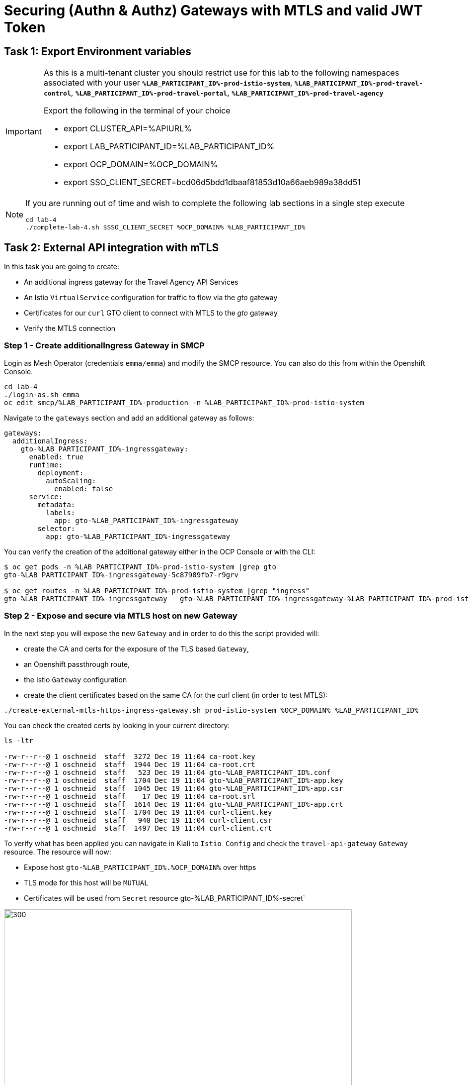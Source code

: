 # Securing (Authn & Authz) Gateways with MTLS and valid JWT Token

== Task 1: Export Environment variables

[IMPORTANT]
====
As this is a multi-tenant cluster you should restrict use for this lab to the following namespaces associated with your user *`%LAB_PARTICIPANT_ID%-prod-istio-system`*, *`%LAB_PARTICIPANT_ID%-prod-travel-control`*, *`%LAB_PARTICIPANT_ID%-prod-travel-portal`*, *`%LAB_PARTICIPANT_ID%-prod-travel-agency`*

Export the following in the terminal of your choice

* export CLUSTER_API=%APIURL%
* export LAB_PARTICIPANT_ID=%LAB_PARTICIPANT_ID%
* export OCP_DOMAIN=%OCP_DOMAIN%
* export SSO_CLIENT_SECRET=bcd06d5bdd1dbaaf81853d10a66aeb989a38dd51
====

[NOTE]
====
If you are running out of time and wish to complete the following lab sections in a single step execute
----
cd lab-4
./complete-lab-4.sh $SSO_CLIENT_SECRET %OCP_DOMAIN% %LAB_PARTICIPANT_ID%
----
====

== Task 2: External API integration with mTLS

In this task you are going to create:

* An additional ingress gateway for the Travel Agency API Services
* An Istio `VirtualService` configuration for traffic to flow via the _gto_ gateway
* Certificates for our `curl` GTO client to connect with MTLS to the _gto_ gateway
* Verify the MTLS connection

=== Step 1 - Create additionalIngress Gateway in SMCP

Login as Mesh Operator (credentials `emma/emma`) and modify the SMCP resource. You can also do this from within the Openshift Console.

[source, shell]
----
cd lab-4
./login-as.sh emma
oc edit smcp/%LAB_PARTICIPANT_ID%-production -n %LAB_PARTICIPANT_ID%-prod-istio-system
----

Navigate to the `gateways` section and add an additional gateway as follows:

====
  gateways:
    additionalIngress:
      gto-%LAB_PARTICIPANT_ID%-ingressgateway:
        enabled: true
        runtime:
          deployment:
            autoScaling:
              enabled: false
        service:
          metadata:
            labels:
              app: gto-%LAB_PARTICIPANT_ID%-ingressgateway
          selector:
            app: gto-%LAB_PARTICIPANT_ID%-ingressgateway
====

You can verify the creation of the additional gateway either in the OCP Console or with the CLI:

[source, shell]
----
$ oc get pods -n %LAB_PARTICIPANT_ID%-prod-istio-system |grep gto
gto-%LAB_PARTICIPANT_ID%-ingressgateway-5c87989fb7-r9grv

$ oc get routes -n %LAB_PARTICIPANT_ID%-prod-istio-system |grep "ingress"
gto-%LAB_PARTICIPANT_ID%-ingressgateway   gto-%LAB_PARTICIPANT_ID%-ingressgateway-%LAB_PARTICIPANT_ID%-prod-istio-system.apps.cluster-xvsnq.sandbox2004.opentlc.com          gto-%LAB_PARTICIPANT_ID%-ingressgateway        8080                               None
----

=== Step 2 - Expose and secure via MTLS host on new Gateway

In the next step you will expose the new `Gateway` and in order to do this the script provided will:

* create the CA and certs for the exposure of the TLS based `Gateway`,
* an Openshift passthrough route,
* the Istio `Gateway` configuration
* create the client certificates based on the same CA for the curl client (in order to test MTLS):

[source, shell]
----
./create-external-mtls-https-ingress-gateway.sh prod-istio-system %OCP_DOMAIN% %LAB_PARTICIPANT_ID%
----

You can check the created certs by looking in your current directory:

[source, shell]
----
ls -ltr

-rw-r--r--@ 1 oschneid  staff  3272 Dec 19 11:04 ca-root.key
-rw-r--r--@ 1 oschneid  staff  1944 Dec 19 11:04 ca-root.crt
-rw-r--r--@ 1 oschneid  staff   523 Dec 19 11:04 gto-%LAB_PARTICIPANT_ID%.conf
-rw-r--r--@ 1 oschneid  staff  1704 Dec 19 11:04 gto-%LAB_PARTICIPANT_ID%-app.key
-rw-r--r--@ 1 oschneid  staff  1045 Dec 19 11:04 gto-%LAB_PARTICIPANT_ID%-app.csr
-rw-r--r--@ 1 oschneid  staff    17 Dec 19 11:04 ca-root.srl
-rw-r--r--@ 1 oschneid  staff  1614 Dec 19 11:04 gto-%LAB_PARTICIPANT_ID%-app.crt
-rw-r--r--@ 1 oschneid  staff  1704 Dec 19 11:04 curl-client.key
-rw-r--r--@ 1 oschneid  staff   940 Dec 19 11:04 curl-client.csr
-rw-r--r--@ 1 oschneid  staff  1497 Dec 19 11:04 curl-client.crt
----

To verify what has been applied you can navigate in Kiali to `Istio Config` and check the `travel-api-gateway` `Gateway` resource. The resource will now:

* Expose host `gto-%LAB_PARTICIPANT_ID%.%OCP_DOMAIN%` over https
* TLS mode for this host will be `MUTUAL`
* Certificates will be used from `Secret` resource gto-%LAB_PARTICIPANT_ID%-secret`

image::04-Kiali-Gateway.png[300,700]

NOTE: The configs came from link:https://github.com/skoussou/summit-2023-ossm-labs/blob/main/lab-4/create-external-mtls-https-ingress-gateway.sh[create-external-mtls-https-ingress-gateway.sh] script which you can inspect for details.


=== Step 3 - Configuration to allow Traffic flow via new Gateway

As the Travel Services Domain Owner (Tech Lead) you can now enable Istio routing to your services via the new gateway (previously only possible via `%LAB_PARTICIPANT_ID%-prod-travel-portal` namespace). Login with credentials `farid/farid` and deploy the Istio Configs in your `%LAB_PARTICIPANT_ID%-prod-travel-agency` namespace to allow requests via the above defined Gateway to reach the required services cars, insurances, flights, hotels and travels.

[source, shell]
----
./login-as.sh farid
./deploy-external-travel-api-mtls-vs.sh %LAB_PARTICIPANT_ID%-prod %LAB_PARTICIPANT_ID%-prod-istio-system %LAB_PARTICIPANT_ID%
----

The script will also run some example requests and if MTLS handshake works you should see something similar to this:

image::04-MTLS-reqs.png[300,700]

You can now go to the Kiali Dashboard (Graph section) and observe the traffic entering the Mesh through the MTLS enabled Gateway.

image::04-gto-external-ingressgateway.png[300,700]

NOTE: The configs came from link:https://github.com/skoussou/summit-2023-ossm-labs/blob/main/lab-4/deploy-external-travel-api-mtls-vs.sh[deploy-external-travel-api-mtls-vs.sh] script which you can inspect for details.


== Task 3: Configure Authn and Authz with JWT Tokens

The Travel Agency has exposed their API services with MTLS through an additional ingress gateway. Now they want to further lock down who should be able to access their services. Therefore they want to use JWT Tokens with Istio.


[IMPORTANT]
====
The Lab Instructors have created an RH-SSO Identity Provider, a `Realm` for Service Mesh and have also created a client configuration (`istio-%LAB_PARTICIPANT_ID%-production`) for your `%LAB_PARTICIPANT_ID%-production` Service Mesh control plane. You will now use this setup.

====

=== The JWT workflow

The intended final authentication workflow (in addition to the mTLS handshake) for external requests with a `JWT` token is as follows:

1. The external user authenticates to RHSSO and gets a JWT token
2. The user performs a HTTP request to `https://<route>/travels` (or one of `cars`, `hotels`, `insurances`, `flights`) and passes along this request the JWT token
3. The `istio-proxy` container of the Istio Ingress Gateway checks the validity of the JWT token based on the `RequestAuthentication` and `AuthorizationPolicy` objects
4. If the JWT token is valid and the `AuthorizationPolicy` matches, the external user is allowed to access the `/PATH` - otherwise, an error message is returned to the user (code `403`, message `RBAC: access denied` or others).

* Pros:
** This is the simplest approach (only 2 Custom Resources to be deployed)
** Fine-grained authorization based on JWT token fields
* Cons:
** No OIDC workflow: The user must get a JWT token on its own, and pass it with the HTTP request on its own
** Need to define `RequestAuthentication` and `AuthorizationPolicy` objects for each application inside the service mesh

=== Step 1 - Define Authentication and Authorization with valid RHSSO JWT Token

As the communications between RHSSO and `istiod` are secured with a router certificate the `Mesh Operator` has to perform a one-time operation first to load the certificate to `istiod`. This is performed by the following script:

[source, shell]
----
./login-as.sh emma
./mount-rhsso-cert-to-istiod.sh %LAB_PARTICIPANT_ID%-prod-istio-system %LAB_PARTICIPANT_ID%-production %OCP_DOMAIN%
----

The `RequestAuthentication` enables JWT validation on the Istio ingress gateway so that the validated JWT claims can later be used (i.e. in a `VirtualService`) for routing purposes. The request authentication is applied on the ingress gateway because the JWT claim based routing is *only* supported on ingress gateways.

As the current Travel Agency decision is to have a producer/consumer model for their Service Mesh these changes are performed as Mesh Operator (`emma/emma`) in the controlplane namespace based gateway `gto-%LAB_PARTICIPANT_ID%-ingressgateway`.


[NOTE]
====
The `RequestAuthentication` will only check the JWT if it exists in the request. To make the JWT required and reject the request if it does not include JWT, apply an authorization policy.
====

[source, shell]
----
./login-as.sh emma

echo "apiVersion: security.istio.io/v1beta1
kind: RequestAuthentication
metadata:
 name: jwt-rhsso-gto-external
 namespace: %LAB_PARTICIPANT_ID%-prod-istio-system
spec:
 selector:
   matchLabels:
     app: gto-%LAB_PARTICIPANT_ID%-ingressgateway
 jwtRules:
   - issuer: >-
       https://keycloak-rhsso.%OCP_DOMAIN%/auth/realms/servicemesh-lab
     jwksUri: >-
       https://keycloak-rhsso.%OCP_DOMAIN%/auth/realms/servicemesh-lab/protocol/openid-connect/certs" | oc apply -f -
----

Next add an `AuthorizationPolicy` Resource which specifies to only allow requests from a user when the token was issued by the specified RH-SSO.

[source, shell]
----
echo "apiVersion: security.istio.io/v1beta1
kind: AuthorizationPolicy
metadata:
  name: authpolicy-gto-external
  namespace: %LAB_PARTICIPANT_ID%-prod-istio-system
spec:
  selector:
    matchLabels:
      app: gto-%LAB_PARTICIPANT_ID%-ingressgateway
  action: ALLOW
  rules:
  - from:
    - source:
        requestPrincipals: ['*']
    when:
    - key: request.auth.claims[iss]
      values: ['https://keycloak-rhsso.%OCP_DOMAIN%/auth/realms/servicemesh-lab'] " | oc apply -f -
----

== Task 4: Test Authn / Authz with JWT

* You are ready to test if the external access is secured by sending a request to the _/cars_ and _/travels_ APIs without a JWT Token. The following should now result in a `HTTP 403` Response (RBAC / Access Denied):
+
[source, shell]
----
./login-as.sh emma

export GATEWAY_URL=$(oc -n %LAB_PARTICIPANT_ID%-prod-istio-system get route gto-%LAB_PARTICIPANT_ID% -o jsonpath='{.spec.host}')
echo $GATEWAY_URL
echo "------------------------------------------------------------"
curl -v --cacert ca-root.crt --key curl-client.key --cert curl-client.crt https://$GATEWAY_URL/cars/Tallinn
echo
echo "------------------------------------------------------------"
curl -v --cacert ca-root.crt --key curl-client.key --cert curl-client.crt https://$GATEWAY_URL/travels/Tallinn
echo
----

* Next, Authenticate against the RH-SSO instance and retrieve a JWT Access Token:
+
[source, shell]
----
TOKEN=$(curl -Lk --data "username=gtouser&password=gtouser&grant_type=password&client_id=istio-%LAB_PARTICIPANT_ID%&client_secret=$SSO_CLIENT_SECRET" https://keycloak-rhsso.%OCP_DOMAIN%/auth/realms/servicemesh-lab/protocol/openid-connect/token | jq .access_token)

echo $TOKEN
----

* Now you can start sending requests with the JWT Token to the additional Ingress Gateway by using MTLS:
+
[source, shell]
----
./call-via-mtls-and-jwt-travel-agency-api.sh %LAB_PARTICIPANT_ID%-prod-istio-system gto-%LAB_PARTICIPANT_ID% $TOKEN
----

Login to Kiali, go to menu `Graph`, select only namespace `%LAB_PARTICIPANT_ID%-prod-istio-system` and verify the traffic is successfully entering the mesh.

image::04-gto-external-ingressgateway-jtw.png[300,700]

